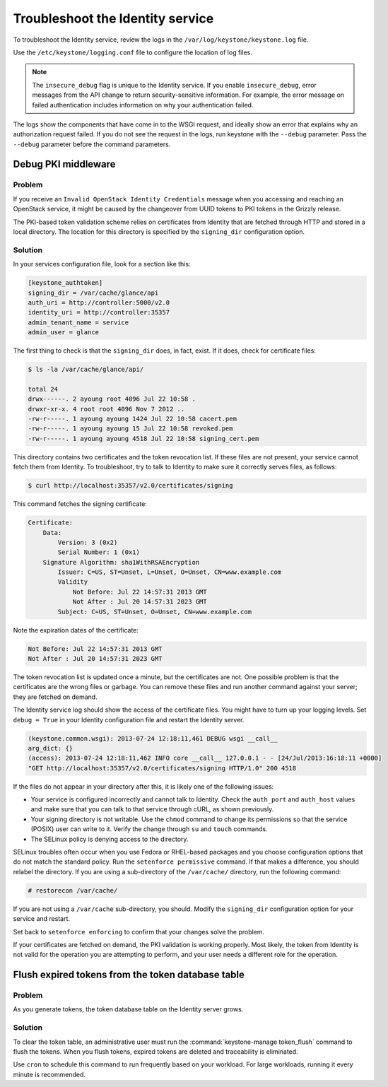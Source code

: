 =================================
Troubleshoot the Identity service
=================================

To troubleshoot the Identity service, review the logs in the
``/var/log/keystone/keystone.log`` file.

Use the ``/etc/keystone/logging.conf`` file to configure the
location of log files.

.. note::

   The ``insecure_debug`` flag is unique to the Identity service.
   If you enable ``insecure_debug``, error messages from the API change
   to return security-sensitive information. For example, the error message
   on failed authentication includes information on why your authentication
   failed.

The logs show the components that have come in to the WSGI request, and
ideally show an error that explains why an authorization request failed.
If you do not see the request in the logs, run keystone with the
``--debug`` parameter. Pass the ``--debug`` parameter before the
command parameters.

Debug PKI middleware
~~~~~~~~~~~~~~~~~~~~

Problem
-------

If you receive an ``Invalid OpenStack Identity Credentials`` message when
you accessing and reaching an OpenStack service, it might be caused by
the changeover from UUID tokens to PKI tokens in the Grizzly release.

The PKI-based token validation scheme relies on certificates from
Identity that are fetched through HTTP and stored in a local directory.
The location for this directory is specified by the ``signing_dir``
configuration option.

Solution
--------

In your services configuration file, look for a section like this:

.. code-block:: ini

   [keystone_authtoken]
   signing_dir = /var/cache/glance/api
   auth_uri = http://controller:5000/v2.0
   identity_uri = http://controller:35357
   admin_tenant_name = service
   admin_user = glance

The first thing to check is that the ``signing_dir`` does, in fact,
exist. If it does, check for certificate files:

.. code-block:: console

   $ ls -la /var/cache/glance/api/

   total 24
   drwx------. 2 ayoung root 4096 Jul 22 10:58 .
   drwxr-xr-x. 4 root root 4096 Nov 7 2012 ..
   -rw-r-----. 1 ayoung ayoung 1424 Jul 22 10:58 cacert.pem
   -rw-r-----. 1 ayoung ayoung 15 Jul 22 10:58 revoked.pem
   -rw-r-----. 1 ayoung ayoung 4518 Jul 22 10:58 signing_cert.pem

This directory contains two certificates and the token revocation list.
If these files are not present, your service cannot fetch them from
Identity. To troubleshoot, try to talk to Identity to make sure it
correctly serves files, as follows:

.. code-block:: console

   $ curl http://localhost:35357/v2.0/certificates/signing

This command fetches the signing certificate:

.. code-block:: yaml

   Certificate:
       Data:
           Version: 3 (0x2)
           Serial Number: 1 (0x1)
       Signature Algorithm: sha1WithRSAEncryption
           Issuer: C=US, ST=Unset, L=Unset, O=Unset, CN=www.example.com
           Validity
               Not Before: Jul 22 14:57:31 2013 GMT
               Not After : Jul 20 14:57:31 2023 GMT
           Subject: C=US, ST=Unset, O=Unset, CN=www.example.com

Note the expiration dates of the certificate:

.. code-block:: console

    Not Before: Jul 22 14:57:31 2013 GMT
    Not After : Jul 20 14:57:31 2023 GMT

The token revocation list is updated once a minute, but the certificates
are not. One possible problem is that the certificates are the wrong
files or garbage. You can remove these files and run another command
against your server; they are fetched on demand.

The Identity service log should show the access of the certificate files. You
might have to turn up your logging levels. Set ``debug = True`` in your
Identity configuration file and restart the Identity server.

.. code-block:: console

    (keystone.common.wsgi): 2013-07-24 12:18:11,461 DEBUG wsgi __call__
    arg_dict: {}
    (access): 2013-07-24 12:18:11,462 INFO core __call__ 127.0.0.1 - - [24/Jul/2013:16:18:11 +0000]
    "GET http://localhost:35357/v2.0/certificates/signing HTTP/1.0" 200 4518

If the files do not appear in your directory after this, it is likely
one of the following issues:

* Your service is configured incorrectly and cannot talk to Identity.
  Check the ``auth_port`` and ``auth_host`` values and make sure that
  you can talk to that service through cURL, as shown previously.

* Your signing directory is not writable. Use the ``chmod`` command to
  change its permissions so that the service (POSIX) user can write to
  it. Verify the change through ``su`` and ``touch`` commands.

* The SELinux policy is denying access to the directory.

SELinux troubles often occur when you use Fedora or RHEL-based packages and
you choose configuration options that do not match the standard policy.
Run the ``setenforce permissive`` command. If that makes a difference,
you should relabel the directory. If you are using a sub-directory of
the ``/var/cache/`` directory, run the following command:

.. code-block:: console

   # restorecon /var/cache/

If you are not using a ``/var/cache`` sub-directory, you should. Modify
the ``signing_dir`` configuration option for your service and restart.

Set back to ``setenforce enforcing`` to confirm that your changes solve
the problem.

If your certificates are fetched on demand, the PKI validation is
working properly. Most likely, the token from Identity is not valid for
the operation you are attempting to perform, and your user needs a
different role for the operation.


Flush expired tokens from the token database table
~~~~~~~~~~~~~~~~~~~~~~~~~~~~~~~~~~~~~~~~~~~~~~~~~~

Problem
-------

As you generate tokens, the token database table on the Identity server
grows.

Solution
--------

To clear the token table, an administrative user must run the
:command:`keystone-manage token_flush` command to flush the tokens. When you
flush tokens, expired tokens are deleted and traceability is eliminated.

Use ``cron`` to schedule this command to run frequently based on your
workload. For large workloads, running it every minute is recommended.

